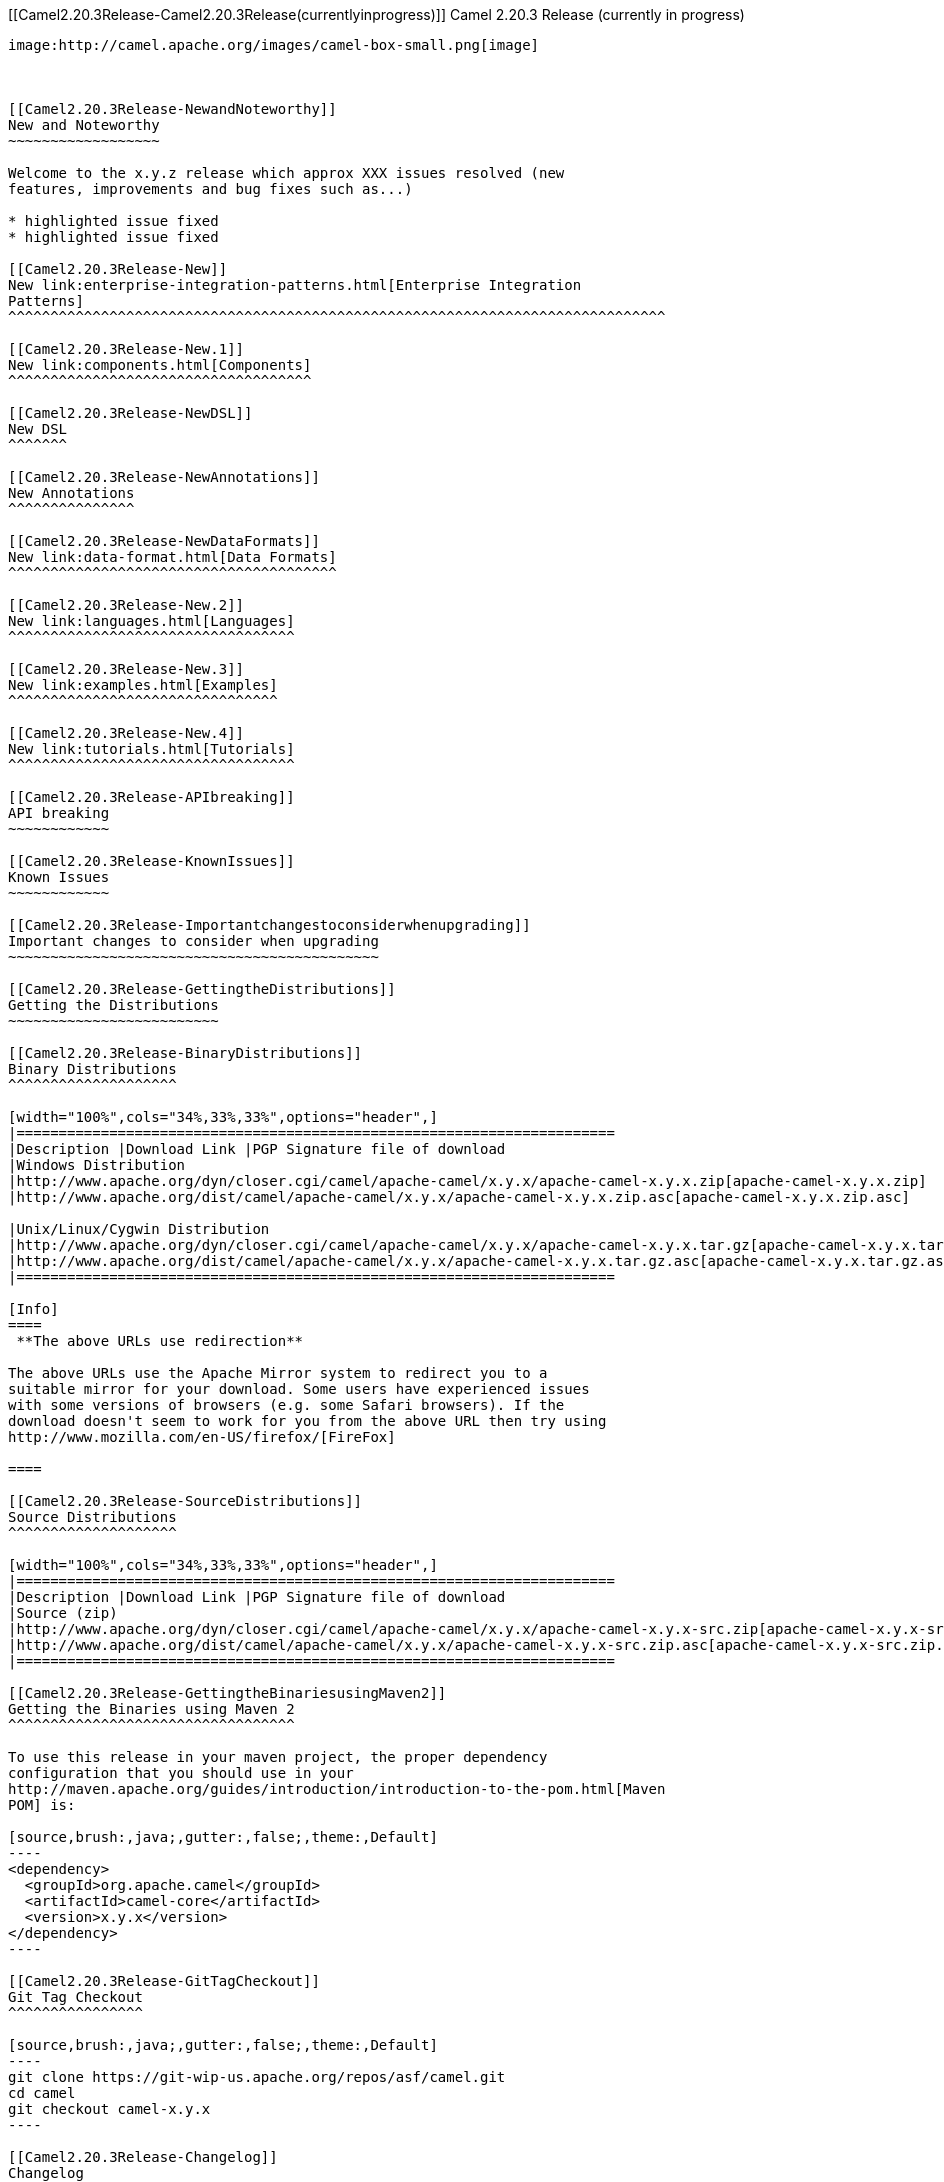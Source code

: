 [[ConfluenceContent]]
[[Camel2.20.3Release-Camel2.20.3Release(currentlyinprogress)]]
Camel 2.20.3 Release (currently in progress)
--------------------------------------------

image:http://camel.apache.org/images/camel-box-small.png[image]

 

[[Camel2.20.3Release-NewandNoteworthy]]
New and Noteworthy
~~~~~~~~~~~~~~~~~~

Welcome to the x.y.z release which approx XXX issues resolved (new
features, improvements and bug fixes such as...)

* highlighted issue fixed
* highlighted issue fixed

[[Camel2.20.3Release-New]]
New link:enterprise-integration-patterns.html[Enterprise Integration
Patterns]
^^^^^^^^^^^^^^^^^^^^^^^^^^^^^^^^^^^^^^^^^^^^^^^^^^^^^^^^^^^^^^^^^^^^^^^^^^^^^^

[[Camel2.20.3Release-New.1]]
New link:components.html[Components]
^^^^^^^^^^^^^^^^^^^^^^^^^^^^^^^^^^^^

[[Camel2.20.3Release-NewDSL]]
New DSL
^^^^^^^

[[Camel2.20.3Release-NewAnnotations]]
New Annotations
^^^^^^^^^^^^^^^

[[Camel2.20.3Release-NewDataFormats]]
New link:data-format.html[Data Formats]
^^^^^^^^^^^^^^^^^^^^^^^^^^^^^^^^^^^^^^^

[[Camel2.20.3Release-New.2]]
New link:languages.html[Languages]
^^^^^^^^^^^^^^^^^^^^^^^^^^^^^^^^^^

[[Camel2.20.3Release-New.3]]
New link:examples.html[Examples]
^^^^^^^^^^^^^^^^^^^^^^^^^^^^^^^^

[[Camel2.20.3Release-New.4]]
New link:tutorials.html[Tutorials]
^^^^^^^^^^^^^^^^^^^^^^^^^^^^^^^^^^

[[Camel2.20.3Release-APIbreaking]]
API breaking
~~~~~~~~~~~~

[[Camel2.20.3Release-KnownIssues]]
Known Issues
~~~~~~~~~~~~

[[Camel2.20.3Release-Importantchangestoconsiderwhenupgrading]]
Important changes to consider when upgrading
~~~~~~~~~~~~~~~~~~~~~~~~~~~~~~~~~~~~~~~~~~~~

[[Camel2.20.3Release-GettingtheDistributions]]
Getting the Distributions
~~~~~~~~~~~~~~~~~~~~~~~~~

[[Camel2.20.3Release-BinaryDistributions]]
Binary Distributions
^^^^^^^^^^^^^^^^^^^^

[width="100%",cols="34%,33%,33%",options="header",]
|=======================================================================
|Description |Download Link |PGP Signature file of download
|Windows Distribution
|http://www.apache.org/dyn/closer.cgi/camel/apache-camel/x.y.x/apache-camel-x.y.x.zip[apache-camel-x.y.x.zip]
|http://www.apache.org/dist/camel/apache-camel/x.y.x/apache-camel-x.y.x.zip.asc[apache-camel-x.y.x.zip.asc]

|Unix/Linux/Cygwin Distribution
|http://www.apache.org/dyn/closer.cgi/camel/apache-camel/x.y.x/apache-camel-x.y.x.tar.gz[apache-camel-x.y.x.tar.gz]
|http://www.apache.org/dist/camel/apache-camel/x.y.x/apache-camel-x.y.x.tar.gz.asc[apache-camel-x.y.x.tar.gz.asc]
|=======================================================================

[Info]
====
 **The above URLs use redirection**

The above URLs use the Apache Mirror system to redirect you to a
suitable mirror for your download. Some users have experienced issues
with some versions of browsers (e.g. some Safari browsers). If the
download doesn't seem to work for you from the above URL then try using
http://www.mozilla.com/en-US/firefox/[FireFox]

====

[[Camel2.20.3Release-SourceDistributions]]
Source Distributions
^^^^^^^^^^^^^^^^^^^^

[width="100%",cols="34%,33%,33%",options="header",]
|=======================================================================
|Description |Download Link |PGP Signature file of download
|Source (zip)
|http://www.apache.org/dyn/closer.cgi/camel/apache-camel/x.y.x/apache-camel-x.y.x-src.zip[apache-camel-x.y.x-src.zip]
|http://www.apache.org/dist/camel/apache-camel/x.y.x/apache-camel-x.y.x-src.zip.asc[apache-camel-x.y.x-src.zip.asc]
|=======================================================================

[[Camel2.20.3Release-GettingtheBinariesusingMaven2]]
Getting the Binaries using Maven 2
^^^^^^^^^^^^^^^^^^^^^^^^^^^^^^^^^^

To use this release in your maven project, the proper dependency
configuration that you should use in your
http://maven.apache.org/guides/introduction/introduction-to-the-pom.html[Maven
POM] is:

[source,brush:,java;,gutter:,false;,theme:,Default]
----
<dependency>
  <groupId>org.apache.camel</groupId>
  <artifactId>camel-core</artifactId>
  <version>x.y.x</version>
</dependency>
----

[[Camel2.20.3Release-GitTagCheckout]]
Git Tag Checkout
^^^^^^^^^^^^^^^^

[source,brush:,java;,gutter:,false;,theme:,Default]
----
git clone https://git-wip-us.apache.org/repos/asf/camel.git
cd camel
git checkout camel-x.y.x
----

[[Camel2.20.3Release-Changelog]]
Changelog
~~~~~~~~~

For a more detailed view of new features and bug fixes, see the:

* http://issues.apache.org/jira/secure/ReleaseNote.jspa?projectId=12311211&styleName=Html[Release
notes for x.y.x]
